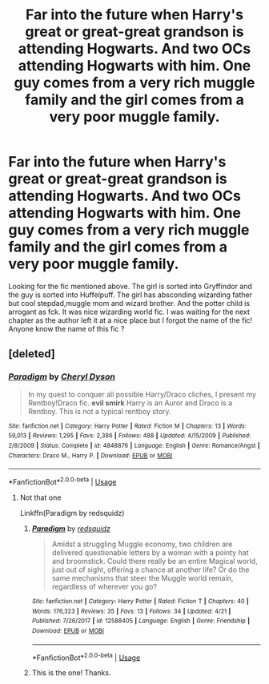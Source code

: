#+TITLE: Far into the future when Harry's great or great-great grandson is attending Hogwarts. And two OCs attending Hogwarts with him. One guy comes from a very rich muggle family and the girl comes from a very poor muggle family.

* Far into the future when Harry's great or great-great grandson is attending Hogwarts. And two OCs attending Hogwarts with him. One guy comes from a very rich muggle family and the girl comes from a very poor muggle family.
:PROPERTIES:
:Author: senju_bandit
:Score: 13
:DateUnix: 1568660702.0
:DateShort: 2019-Sep-16
:FlairText: What's That Fic?
:END:
Looking for the fic mentioned above. The girl is sorted into Gryffindor and the guy is sorted into Huffelpuff. The girl has absconding wizarding father but cool stepdad,muggle mom and wizard brother. And the potter child is arrogant as fck. It was nice wizarding world fic. I was waiting for the next chapter as the author left it at a nice place but I forgot the name of the fic! Anyone know the name of this fic ?


** [deleted]
:PROPERTIES:
:Score: 1
:DateUnix: 1568683050.0
:DateShort: 2019-Sep-17
:END:

*** [[https://www.fanfiction.net/s/4848876/1/][*/Paradigm/*]] by [[https://www.fanfiction.net/u/1152666/Cheryl-Dyson][/Cheryl Dyson/]]

#+begin_quote
  In my quest to conquer all possible Harry/Draco cliches, I present my Rentboy!Draco fic. *evil smirk* Harry is an Auror and Draco is a Rentboy. This is not a typical rentboy story.
#+end_quote

^{/Site/:} ^{fanfiction.net} ^{*|*} ^{/Category/:} ^{Harry} ^{Potter} ^{*|*} ^{/Rated/:} ^{Fiction} ^{M} ^{*|*} ^{/Chapters/:} ^{13} ^{*|*} ^{/Words/:} ^{59,013} ^{*|*} ^{/Reviews/:} ^{1,295} ^{*|*} ^{/Favs/:} ^{2,386} ^{*|*} ^{/Follows/:} ^{488} ^{*|*} ^{/Updated/:} ^{4/15/2009} ^{*|*} ^{/Published/:} ^{2/8/2009} ^{*|*} ^{/Status/:} ^{Complete} ^{*|*} ^{/id/:} ^{4848876} ^{*|*} ^{/Language/:} ^{English} ^{*|*} ^{/Genre/:} ^{Romance/Angst} ^{*|*} ^{/Characters/:} ^{Draco} ^{M.,} ^{Harry} ^{P.} ^{*|*} ^{/Download/:} ^{[[http://www.ff2ebook.com/old/ffn-bot/index.php?id=4848876&source=ff&filetype=epub][EPUB]]} ^{or} ^{[[http://www.ff2ebook.com/old/ffn-bot/index.php?id=4848876&source=ff&filetype=mobi][MOBI]]}

--------------

*FanfictionBot*^{2.0.0-beta} | [[https://github.com/tusing/reddit-ffn-bot/wiki/Usage][Usage]]
:PROPERTIES:
:Author: FanfictionBot
:Score: 1
:DateUnix: 1568683070.0
:DateShort: 2019-Sep-17
:END:

**** Not that one

Linkffn(Paradigm by redsquidz)
:PROPERTIES:
:Author: openthekey
:Score: 5
:DateUnix: 1568683471.0
:DateShort: 2019-Sep-17
:END:

***** [[https://www.fanfiction.net/s/12588405/1/][*/Paradigm/*]] by [[https://www.fanfiction.net/u/6767137/redsquidz][/redsquidz/]]

#+begin_quote
  Amidst a struggling Muggle economy, two children are delivered questionable letters by a woman with a pointy hat and broomstick. Could there really be an entire Magical world, just out of sight, offering a chance at another life? Or do the same mechanisms that steer the Muggle world remain, regardless of wherever you go?
#+end_quote

^{/Site/:} ^{fanfiction.net} ^{*|*} ^{/Category/:} ^{Harry} ^{Potter} ^{*|*} ^{/Rated/:} ^{Fiction} ^{T} ^{*|*} ^{/Chapters/:} ^{40} ^{*|*} ^{/Words/:} ^{176,323} ^{*|*} ^{/Reviews/:} ^{35} ^{*|*} ^{/Favs/:} ^{13} ^{*|*} ^{/Follows/:} ^{34} ^{*|*} ^{/Updated/:} ^{4/21} ^{*|*} ^{/Published/:} ^{7/26/2017} ^{*|*} ^{/id/:} ^{12588405} ^{*|*} ^{/Language/:} ^{English} ^{*|*} ^{/Genre/:} ^{Friendship} ^{*|*} ^{/Download/:} ^{[[http://www.ff2ebook.com/old/ffn-bot/index.php?id=12588405&source=ff&filetype=epub][EPUB]]} ^{or} ^{[[http://www.ff2ebook.com/old/ffn-bot/index.php?id=12588405&source=ff&filetype=mobi][MOBI]]}

--------------

*FanfictionBot*^{2.0.0-beta} | [[https://github.com/tusing/reddit-ffn-bot/wiki/Usage][Usage]]
:PROPERTIES:
:Author: FanfictionBot
:Score: 2
:DateUnix: 1568683490.0
:DateShort: 2019-Sep-17
:END:


***** This is the one! Thanks.
:PROPERTIES:
:Author: senju_bandit
:Score: 1
:DateUnix: 1568687923.0
:DateShort: 2019-Sep-17
:END:
